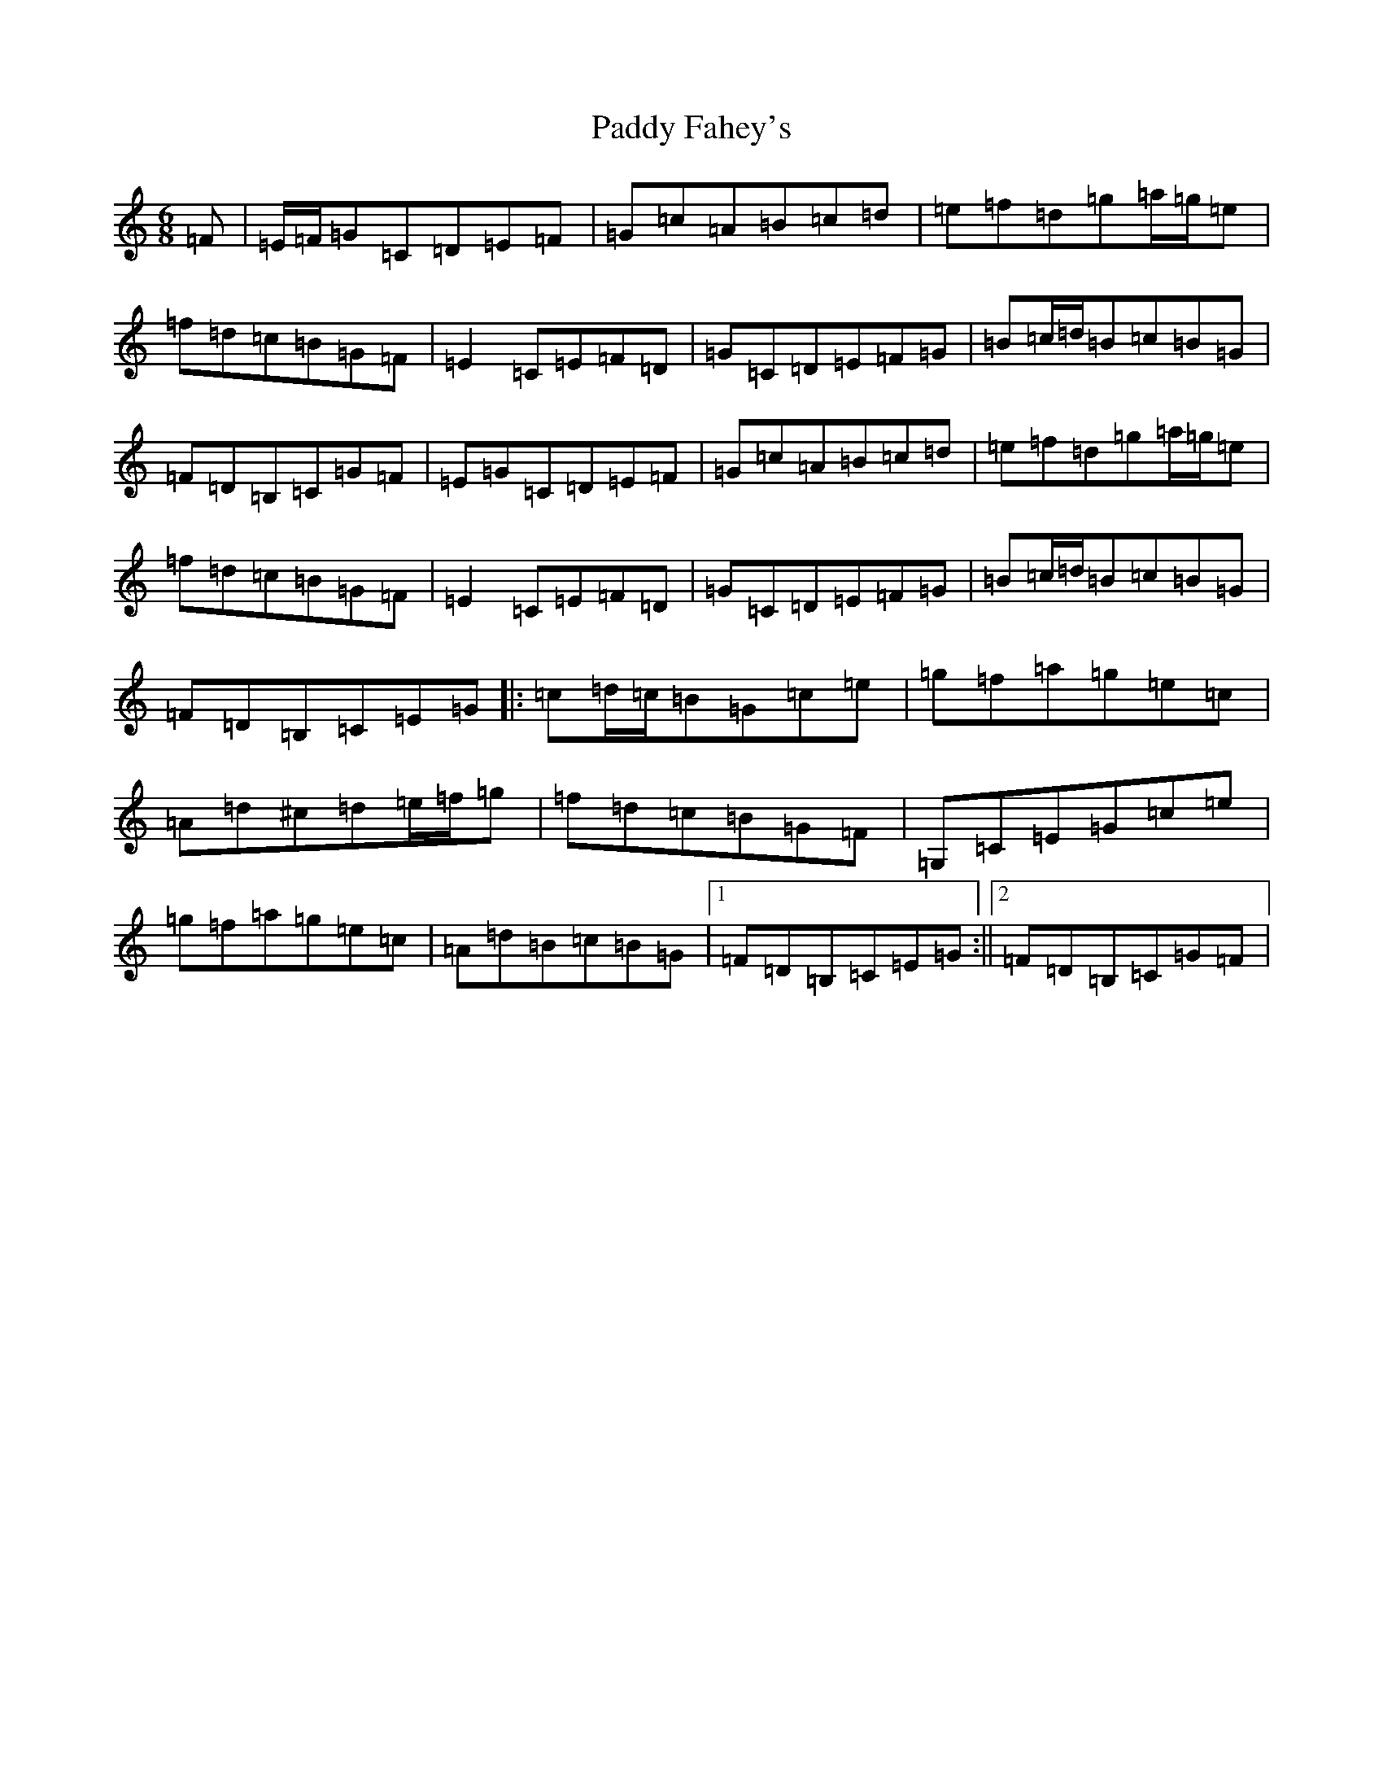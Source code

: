 X: 16383
T: Paddy Fahey's
S: https://thesession.org/tunes/2566#setting38903
Z: C Major
R: jig
M:6/8
L:1/8
K: C Major
=F|=E/2=F/2=G=C=D=E=F|=G=c=A=B=c=d|=e=f=d=g=a/2=g/2=e|=f=d=c=B=G=F|=E2=C=E=F=D|=G=C=D=E=F=G|=B=c/2=d/2=B=c=B=G|=F=D=B,=C=G=F|=E=G=C=D=E=F|=G=c=A=B=c=d|=e=f=d=g=a/2=g/2=e|=f=d=c=B=G=F|=E2=C=E=F=D|=G=C=D=E=F=G|=B=c/2=d/2=B=c=B=G|=F=D=B,=C=E=G|:=c=d/2=c/2=B=G=c=e|=g=f=a=g=e=c|=A=d^c=d=e/2=f/2=g|=f=d=c=B=G=F|=G,=C=E=G=c=e|=g=f=a=g=e=c|=A=d=B=c=B=G|1=F=D=B,=C=E=G:||2=F=D=B,=C=G=F|